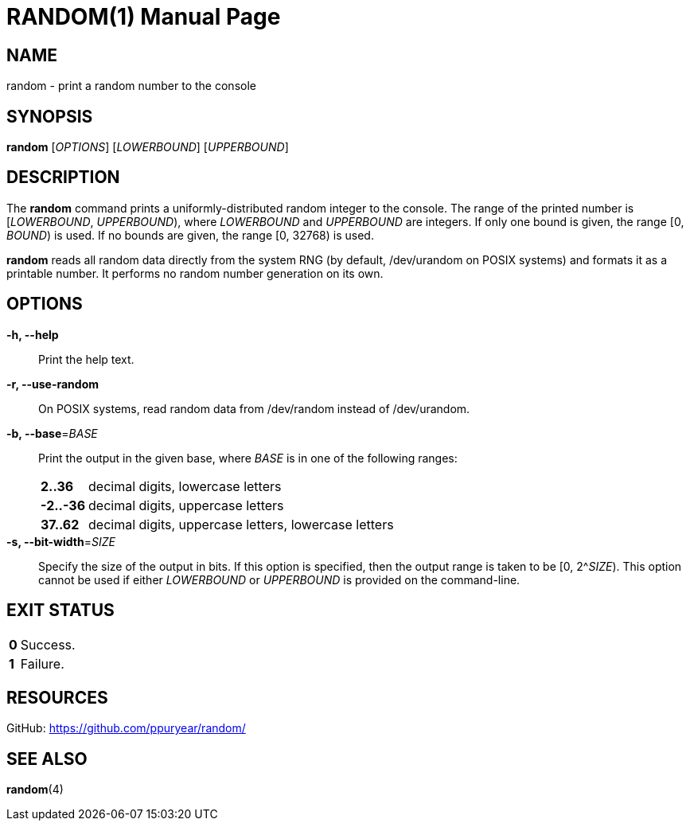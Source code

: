////
Copyright 2014 Philip Puryear

Licensed under the Apache License, Version 2.0 (the "License");
you may not use this file except in compliance with the License.
You may obtain a copy of the License at

    http://www.apache.org/licenses/LICENSE-2.0

Unless required by applicable law or agreed to in writing, software
distributed under the License is distributed on an "AS IS" BASIS,
WITHOUT WARRANTIES OR CONDITIONS OF ANY KIND, either express or implied.
See the License for the specific language governing permissions and
limitations under the License.
////

RANDOM(1)
=========
Philip Puryear <philippuryear@gmail.com>
:doctype: manpage
:man source: random
:man version: git
:man manual: User Commands

NAME
----
random - print a random number to the console

SYNOPSIS
--------
*random* ['OPTIONS'] ['LOWERBOUND'] ['UPPERBOUND']

DESCRIPTION
-----------
The *random* command prints a uniformly-distributed random integer to the
console. The range of the printed number is ['LOWERBOUND', 'UPPERBOUND'),
where 'LOWERBOUND' and 'UPPERBOUND' are integers. If only one bound is given,
the range [0, 'BOUND') is used. If no bounds are given, the range [0, 32768)
is used.

*random* reads all random data directly from the system RNG (by default,
/dev/urandom on POSIX systems) and formats it as a printable number. It
performs no random number generation on its own.

OPTIONS
-------
*-h, --help*::
    Print the help text.

*-r, --use-random*::
    On POSIX systems, read random data from /dev/random instead of /dev/urandom.

*-b, --base*='BASE'::
    Print the output in the given base, where 'BASE' is in one of the following
    ranges:
[horizontal]
    *2..36*;; decimal digits, lowercase letters
    *-2..-36*;; decimal digits, uppercase letters
    *37..62*;; decimal digits, uppercase letters, lowercase letters

*-s, --bit-width*='SIZE'::
    Specify the size of the output in bits. If this option is specified, then
    the output range is taken to be [0, 2^'SIZE'). This option cannot be used if
    either 'LOWERBOUND' or 'UPPERBOUND' is provided on the command-line.

EXIT STATUS
-----------
[horizontal]
*0*:: Success.
*1*:: Failure.

RESOURCES
---------
GitHub: <https://github.com/ppuryear/random/>

SEE ALSO
--------
*random*(4)
